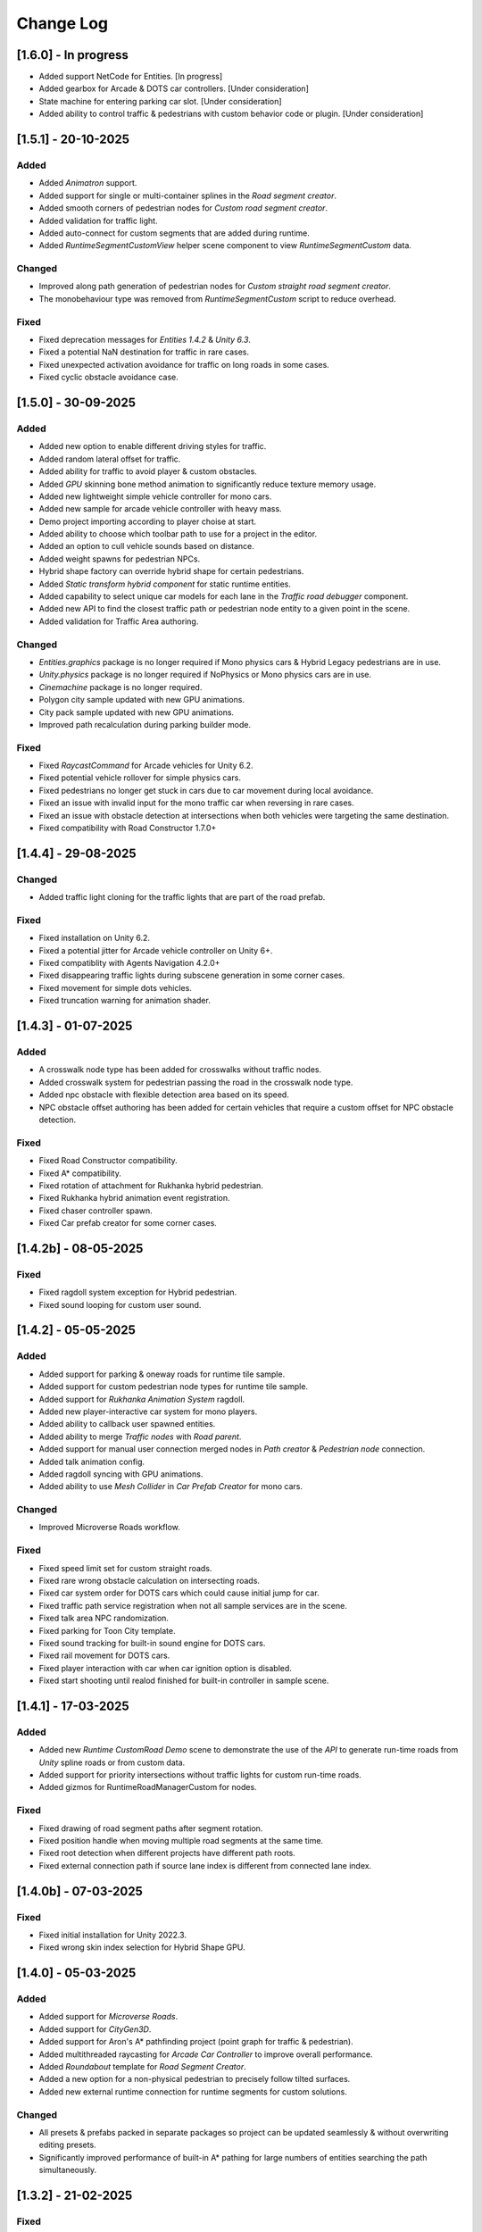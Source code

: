 .. _changeLog:

Change Log
************

[1.6.0] - In progress
------------

* Added support NetCode for Entities. [In progress]
* Added gearbox for Arcade & DOTS car controllers. [Under consideration]
* State machine for entering parking car slot. [Under consideration]
* Added ability to control traffic & pedestrians with custom behavior code or plugin. [Under consideration]

[1.5.1] - 20-10-2025
------------

Added
~~~~~~~~~~~~

* Added `Animatron` support. 
* Added support for single or multi-container splines in the `Road segment creator`.
* Added smooth corners of pedestrian nodes for `Custom road segment creator`.
* Added validation for traffic light.
* Added auto-connect for custom segments that are added during runtime.
* Added `RuntimeSegmentCustomView` helper scene component to view `RuntimeSegmentCustom` data.

Changed
~~~~~~~~~~~~

* Improved along path generation of pedestrian nodes for `Custom straight road segment creator`.
* The monobehaviour type was removed from `RuntimeSegmentCustom` script to reduce overhead.

Fixed
~~~~~~~~~~~~

* Fixed deprecation messages for `Entities 1.4.2` & `Unity 6.3`.
* Fixed a potential NaN destination for traffic in rare cases.
* Fixed unexpected activation avoidance for traffic on long roads in some cases.
* Fixed cyclic obstacle avoidance case.

[1.5.0] - 30-09-2025
------------

Added
~~~~~~~~~~~~

* Added new option to enable different driving styles for traffic.
* Added random lateral offset for traffic.
* Added ability for traffic to avoid player & custom obstacles.
* Added `GPU` skinning bone method animation to significantly reduce texture memory usage.
* Added new lightweight simple vehicle controller for mono cars.
* Added new sample for arcade vehicle controller with heavy mass.
* Demo project importing according to player choise at start.
* Added ability to choose which toolbar path to use for a project in the editor.
* Added an option to cull vehicle sounds based on distance.
* Added weight spawns for pedestrian NPCs.
* Hybrid shape factory can override hybrid shape for certain pedestrians.
* Added `Static transform hybrid component` for static runtime entities.
* Added capability to select unique car models for each lane in the `Traffic road debugger` component.
* Added new API to find the closest traffic path or pedestrian node entity to a given point in the scene.
* Added validation for Traffic Area authoring.

Changed
~~~~~~~~~~~~

* `Entities.graphics` package is no longer required if Mono physics cars & Hybrid Legacy pedestrians are in use.
* `Unity.physics` package is no longer required if NoPhysics or Mono physics cars are in use.
* `Cinemachine` package is no longer required.
* Polygon city sample updated with new GPU animations.
* City pack sample updated with new GPU animations.
* Improved path recalculation during parking builder mode.

Fixed
~~~~~~~~~~~~

* Fixed `RaycastCommand` for Arcade vehicles for Unity 6.2.
* Fixed potential vehicle rollover for simple physics cars.
* Fixed pedestrians no longer get stuck in cars due to car movement during local avoidance.
* Fixed an issue with invalid input for the mono traffic car when reversing in rare cases.
* Fixed an issue with obstacle detection at intersections when both vehicles were targeting the same destination.
* Fixed compatibility with Road Constructor 1.7.0+

[1.4.4] - 29-08-2025
------------

Changed
~~~~~~~~~~~~

* Added traffic light cloning for the traffic lights that are part of the road prefab.

Fixed
~~~~~~~~~~~~

* Fixed installation on Unity 6.2.
* Fixed a potential jitter for Arcade vehicle controller on Unity 6+.
* Fixed compatiblity with Agents Navigation 4.2.0+
* Fixed disappearing traffic lights during subscene generation in some corner cases.
* Fixed movement for simple dots vehicles.
* Fixed truncation warning for animation shader.

[1.4.3] - 01-07-2025
------------

Added
~~~~~~~~~~~~

* A crosswalk node type has been added for crosswalks without traffic nodes.
* Added crosswalk system for pedestrian passing the road in the crosswalk node type.
* Added npc obstacle with flexible detection area based on its speed.
* NPC obstacle offset authoring has been added for certain vehicles that require a custom offset for NPC obstacle detection.

Fixed
~~~~~~~~~~~~

* Fixed Road Constructor compatibility.
* Fixed A* compatibility.
* Fixed rotation of attachment for Rukhanka hybrid pedestrian.
* Fixed Rukhanka hybrid animation event registration.
* Fixed chaser controller spawn.
* Fixed Car prefab creator for some corner cases.

[1.4.2b] - 08-05-2025
------------

Fixed
~~~~~~~~~~~~

* Fixed ragdoll system exception for Hybrid pedestrian.
* Fixed sound looping for custom user sound.

[1.4.2] - 05-05-2025
------------

Added
~~~~~~~~~~~~

* Added support for parking & oneway roads for runtime tile sample.
* Added support for custom pedestrian node types for runtime tile sample.
* Added support for `Rukhanka Animation System` ragdoll.
* Added new player-interactive car system for mono players.
* Added ability to callback user spawned entities.
* Added ability to merge `Traffic nodes` with `Road parent`.
* Added support for manual user connection merged nodes in `Path creator` & `Pedestrian node` connection.
* Added talk animation config.
* Added ragdoll syncing with GPU animations.
* Added ability to use `Mesh Collider` in `Car Prefab Creator` for mono cars.

Changed
~~~~~~~~~~~~

* Improved Microverse Roads workflow.

Fixed 
~~~~~~~~~~~~ 

* Fixed speed limit set for custom straight roads.
* Fixed rare wrong obstacle calculation on intersecting roads.
* Fixed car system order for DOTS cars which could cause initial jump for car.
* Fixed traffic path service registration when not all sample services are in the scene.
* Fixed talk area NPC randomization.
* Fixed parking for Toon City template.
* Fixed sound tracking for built-in sound engine for DOTS cars.
* Fixed rail movement for DOTS cars.
* Fixed player interaction with car when car ignition option is disabled.
* Fixed start shooting until realod finished for built-in controller in sample scene.

[1.4.1] - 17-03-2025
------------

Added
~~~~~~~~~~~~

* Added new `Runtime CustomRoad Demo` scene to demonstrate the use of the `API` to generate run-time roads from `Unity` spline roads or from custom data.
* Added support for priority intersections without traffic lights for custom run-time roads.
* Added gizmos for RuntimeRoadManagerCustom for nodes.

Fixed
~~~~~~~~~~~~

* Fixed drawing of road segment paths after segment rotation.
* Fixed position handle when moving multiple road segments at the same time.
* Fixed root detection when different projects have different path roots.
* Fixed external connection path if source lane index is different from connected lane index.

[1.4.0b] - 07-03-2025
------------

Fixed
~~~~~~~~~~~~

* Fixed initial installation for Unity 2022.3.
* Fixed wrong skin index selection for Hybrid Shape GPU.

[1.4.0] - 05-03-2025
------------

Added
~~~~~~~~~~~~

* Added support for `Microverse Roads`.
* Added support for `CityGen3D`. 
* Added support for Aron's A* pathfinding project (point graph for traffic & pedestrian).
* Added multithreaded raycasting for `Arcade Car Controller` to improve overall performance.
* Added `Roundabout` template for `Road Segment Creator`.
* Added a new option for a non-physical pedestrian to precisely follow tilted surfaces.
* Added new external runtime connection for runtime segments for custom solutions.

Changed
~~~~~~~~~~~~

* All presets & prefabs packed in separate packages so project can be updated seamlessly & without overwriting editing presets.
* Significantly improved performance of built-in A* pathing for large numbers of entities searching the path simultaneously.

[1.3.2] - 21-02-2025
------------

Fixed
~~~~~~~~~~~~

* Fixed `Pedestrian node creator` attachment to surface when attach to mesh is selected.
* Fixed road segment creator drag position handle for new gizmos system.
* Fixed inspector for traffic light converter for `Road Constructor` if custom inspector is used.
* Fixed `Path data viewer` for new gizmos system.

[1.3.1] - 31-01-2025
------------

Added
~~~~~~~~~~~~

* Added new trigger node type for traffic and pedestrian nodes to invoke callback when entity reaches the node.
* Added compatibility to auto-generate intersections between selected straight roads.
* Traffic nodes can now hold different lane counts for forward and backward lanes.
* Added input limit steering based on vehicle speed to stabilise when fps drops below 30 in `Editor` or at high speeds.
* Added pre-built template roads for `Fantastic City Generator`.
* `TrafficIdleStateDebugger` for a handy display of all the reasons why the car is idling.
* `Traffic Object Finder` & `Path Data Viewer` can be used in `Prefab Stage`.
* Added hotkeys for `Path Creator`.
* Added `UGizmos` plugin to improve the performance of gizmos.

Fixed
~~~~~~~~~~~~

* Fixed potential exceptions in `Runtime Tile Road Demo`.
* Fixed auto-crossroad generation can cause incorrect connection paths.
* Fixed `ID` not being generated for `TrafficLightCrossroad`.
* Fixed editor performance leak caused by frequent loading of editor settings.
* Fixed recalculation of connected path for custom straight one-way roads in the `Prefab Stage`.

Changed
~~~~~~~~~~~~

* Improved editor performance of gizmos.
* Now the project can be used completely without the old input system.

[1.3.0] - 15-01-2025
------------

Added
~~~~~~~~~~~~

* Added support for `Road Constructor` for editor & runtime.
* Added support for `Fantastic City Generator` for editor & runtime generation.
* Added support for `Rukhanka Animation System` for pure & hybrid mode.
* New A* Traffic & Pedestrian navigation added to user-selected node.
* Added `API` for runtime pedestrian node paths.
* Added `API` to generate road segments from custom user code or unity splines.
* Added runtime buildings for runtime demo scene.
* New ability to create U-turns with `Path Creator` & `Road Segment Creator`.
* New utilities buttons for disconnecting automatically connected pedestrian & traffic nodes.
* Added car light for hybrid mono cars.
* Added new options to change lane based on the speed of the car in front or randomly.
* Added a new `CustomAreaTriggerCreatorSystem` to create fear triggers from custom user code.
* Added priority to right option at intersection for cars with the same priority.

Fixed
~~~~~~~~~~~~

* Fixed potential crash on some devices.
* Fixed bounds calculation in some cases that could cause incorrect avoidance or obstacle detection.
* Fixed Traffic Change Lane Config enable option not enabled in some cases.
* Fixed incorrect removal index for connected paths for runtime roads.
* Fixed potential exception when using auto-sync config in `Editor`.
* Id reset fixed when spawning built-in npc player.
* Path index debugger not initialized fix.
* Fixed editor memory leak caused by `TrafficNpcCalculateObstacleSystem`.

Changed
~~~~~~~~~~~~

* By default, a clean scene is created with a clean `HubBase` without any extra dependencies.
* Improved `ArcadeVehicleController` braking & suspension.
* Improved some corner cases of generation for different types of crossroads.
* Now runtime segments are connected with raycast method.

[1.2.2] - 27-11-2024
------------

Added
~~~~~~~~~~~~

* Added new `Hybrid On Request And GPU` pedestrian type for manual control handling transition between Hybrid & GPU pedestrians.
* Added entity selection example script.
* Added `Hybrid` pedestrian support with rigidbody that is affected by gravity.
* Added mobile version of `RuntimeTile Road demo`.
* Node navigation example for traffic.
* Added ability to temporarily disable & enable traffic simulation in `Runtime Road Manager`.
* Added an API to get road entities in `Runtime Road Manager` using road scene objects.

Fixed
~~~~~~~~~~~~

* Fixed potential incorrect init for mono trains.
* Fixed potential lane change when route is not on flat surface.

Changed
~~~~~~~~~~~~

* Major refactoring of the system order & system registration to significantly reduce the number of sync points.
* `Traffic Car` will by default take the path with the fewest cars in `RuntimeRoad mode`.
* `Runtime tile demo scene` now has 3 traffic lights at each intersection.
* Removed `Dummy` skin.

[1.2.1c] - 08-11-2024
------------

Fixed
~~~~~~~~~~~~

* Fixed rare endless stuck traffic car when using raycast.
* Fixed collision system calculation.
* Fixed tile chunk prefab example.

Changed
~~~~~~~~~~~~

* Added an option to change some general settings from the corresponding configs.
* :ref:`Path creator <pathCreator>` can be used in the `Prefab stage`.
* :ref:`Global Light Settings <trafficLightGlobalLight>` can be used in the `Prefab stage`.
* :ref:`Road segment <roadSegment>` can be created in the `Prefab stage`.

[1.2.1b] - 06-11-2024
------------

Added
~~~~~~~~~~~~

* Added support for lane changing on run-time roads.
* Added a helper button for traffic lights that have lost their reference to a traffic light crossroad. 
* Added support for `Odin Inspector`.

Fixed
~~~~~~~~~~~~

* Fixed intersection conversion for run-time road chunks.

[1.2.1] - 04-11-2024
------------

Added
~~~~~~~~~~~~

* Added support for `Multi-road segments` by adding 1 `RuntimeSegment` at a time in `Runtime Road mode`.
* Added new `RuntimeTile Chunk Road demo` to demonstrate the road chunks added at runtime.
* Added a new option to leave the car idle for a certain amount of time when parking if pedestrian is disabled for the scene.
* Parking can be used on sloping surfaces.
* Added auto-curve type detection for :ref:`Path creator <pathCreator>`.

Fixed
~~~~~~~~~~~~

* Fixed :ref:`path <path>` intersection calculation for custom shape surface.
* Minor fix `Car prefab creator` text pattern search for wheels.
* Fixed :ref:`Animation Baker <animationBaker>` baking with single texture atlas for multi-mesh characters.
* Fixed a problem with the `Local Avoidance` switch multi-targeting in a short amount of time.

Changed
~~~~~~~~~~~~

* Improved obstacle detection in intersecting & neighbouring cases.

[1.2.0] - 28-10-2024
------------

Added
~~~~~~~~~~~~

* Runtime graph creation.
* Added new `RuntimeTile Demo` scene.
* Traffic light `API` to get traffic light state from monobehaviour script.
* Added option to manually handle traffic light state.
* New train system.
* Custom train system support.
* Custom train demo scene.
* Added the ability to split :ref:`external traffic routes <trafficNodeConnectionInfo>` into smaller ones to better balance spawning.
* Added custom settings for pedestrian nodes for selected routes.
* Added the ability to split pedestrian routes into smaller ones to better balance spawning.
* New `TriggerLight` type for :ref:`TrafficNode <trafficNode>`, which triggers selected traffic light when traffic car enters this node.
* The :ref:`Traffic Road Debugger <testSceneTrafficCarRoadDebugger>` can be used at runtime to manually spawn vehicles in custom scenarios.
* Added saving of :ref:`Road Segment Creator <roadSegmentCreator>` settings so that a new road segment is created using the previously saved settings.
* Added a handy duplicate feature for existing connected :ref:`Road Segment Creator <roadSegmentCreator>` to create clean duplicates without existing connected paths.
* Added a sample custom player to interact with the custom car & pedestrian.
* Added one-way roads for pedestrian nodes.
* Added manual sync button for all configs.

Fixed
~~~~~~~~~~~~

* Fixed car creation offset for car parts when the car parts are not the parent of the car body.
* Fixed wheel detection during car creation in some cases.
* Fixed adding trigger area tag to non-pedestrian entities.
* Fixed :ref:`Auto-crossroad <roadSegmentCreatorAuto>` generation when the custom segment contains one-way paths.
* Fixed Path creator detects wrong connection sides in some cases.
* Fixed steering input can be incorrectly calculated in some cases.

Changed
~~~~~~~~~~~~

* Now the road `Graph` is created at runtime when the scene starts.
* `Cinemachine v3` used by default.
* Traffic light states for each traffic light handler are now stored in the dynamic buffer.
* Improved randomization of initial pedestrian spawn.
* Added traffic light debugging for paths with custom lights.

[1.1.0g] - 19-09-2024
------------

Fixed
~~~~~~~~~~~~

* Crossroad jam obstacle fix.
* Fixed sound pooling when vehicle is destroyed.
* Fixed lane change potential obstacle stuck when multiple cars are changing to the same lane.
* Fixed avoidance of mono cars when trying to change lanes.
* Fixed custom traffic light for specific path.
* Fixed initial `HDRP` installation conflict with `Cinemachine v3` package.

[1.1.0f] - 10-09-2024
------------

Changed
~~~~~~~~~~~~

* Improved `NPC` obstacle detection.

Fixed
~~~~~~~~~~~~

* `TrafficNpcCalculateObstacleSystem` debug race condition fixed.
* Anti-roll fix for `Arcade Vehicle Controller`.
* Fixed warning messages.
* Fixed potential config sync failure in some cases.
* Fixed missing reference in the `PolygonCity`.
* Fixed `EasyRoads3D` exception when crossing has 1 connecting road.

[1.1.0e] - 16-08-2024
------------

Added
~~~~~~~~~~~~

* Auto-crosswalk connection in the :ref:`Road Parent <roadParentInfo>`.
* Auto-connection distance in the :ref:`Road Parent <roadParentInfo>`.
* Added new road warning messages.
* New `Agents Navigation` config.
* New agent hybrid component.

Fixed
~~~~~~~~~~~~

* Fixed move handle for moving two or more road segments.
* Crowd sound system dependency fix.
* Fixed `Ragdoll` not being pooled.

Changed
~~~~~~~~~~~~

* Improved :ref:`Road Parent <roadParentInfo>` UI.

[1.1.0d] - 12-08-2024
------------

Added
~~~~~~~~~~~~

* Interpolation of the car view for culled mono physics cars.
* New collision stuck avoidance system for :ref:`Hybrid mono <hybridMonoVehicle>` cars.

Fixed
~~~~~~~~~~~~

* Agents Navigation integration editor error fix.
* Minor player arcade car prefab fix.
* Traffic node viewer fix.

Changed
~~~~~~~~~~~~

* Improved transition between physics & no physics arcade cars.

[1.1.0c] - 09-08-2024
------------

Added
~~~~~~~~~~~~

* New auto-sync config option between MainScene & Subscene.
* Traffic node gizmos settings.
* New pure city stress scene.

Fixed
~~~~~~~~~~~~

* Minor script fix for Unity 2023.2.
* Fixed potential config corruption for builds.
* Fixed stress scene demo exit error.
* Arcade vehicle controller wheel position fix.

Changed
~~~~~~~~~~~~

* Minimum `Unity` version 2022.3.21.
* Improved arcade sample cars.

[1.1.0b] - 06-08-2024
------------

Added
~~~~~~~~~~~~

* Added `CarModelRuntimeAuthoring`, `BoundsRuntimeAuthoring`, `VelocityRuntimeAuthoring` entity runtime components.

Fixed
~~~~~~~~~~~~

* Fixed compatibility with Entities 1.3.0.
* Fixed initial entity scale for runtime entities with `CopyTransformFromGameObject` component.
* Fixed bootstrap if user tries to start bootstrap twice.
* FMOD minor script fix.
* Nav agents dependency fix.

[1.1.0] - 05-08-2024
------------

Added
~~~~~~~~~~~~

* Full `Hybrid mode` support:
	* New :ref:`monobehaviour compatible <hybridMonoVehicle>` traffic.
	* New hybrid NPCs compatible with any custom character controller.
	* New hybrid traffic lights.
* New `EasyRoads3D <https://assetstore.unity.com/packages/tools/terrain/easyroads3d-pro-v3-469>`_ integration.
* New `Agents Navigation <https://assetstore.unity.com/packages/tools/behavior-ai/agents-navigation-239233>`_ integration.
* New `API` for custom spline roads generation.
* New `EntityWeakRef` class to link Monobehaviour script & traffic & pedestrian node entities.
* New player traffic control feature.
* New runtime entity hybrid workflow for runtime gameobjects.
* New hybrid GPU mode that allows you to mix hybrid animator models for near and GPU animation for far at the same time.
* New universal animation handling API for GPU & hybrid animator entities.
* Limit texture baking for :ref:`Animation Baker <animationBaker>`.
* Multi texture container for :ref:`Animation Baker <animationBaker>`.
* Added chasing cars feature.
* Path Waypoints can be traffic node functionality.
* Added endless streaming for :ref:`Custom straight <roadSegmentCreatorCustomStraight>` road.
* Added :ref:`Auto-crossroad <roadSegmentCreatorAuto>` option for :ref:`Custom segment <roadSegmentCreatorCustomSegment>` for custom shape crossroads.
* Pedestrian node generation along :ref:`Custom straight <roadSegmentCreatorCustomStraight>` road.
* :ref:`Custom straight <roadSegmentCreatorCustomStraight>` can be converted into the :ref:`Custom segment <roadSegmentCreatorCustomSegment>` road.
* Crosswalk connection for :ref:`Custom segment <roadSegmentCreatorCustomSegment>`.
* Added left-hand traffic option.
* Custom cull state config calculation for specific entities.
* New camera view based culling calculation method.
* New spawn culling layer adjustment for traffic & pedestrians.
* New traffic node display for right, left lanes in segments & path spawn nodes.
* Traffic & pedestrian node debug in `Editor` mode.
* New project initialization window.
* Added support for Unity's built-in audio engine.
* Added :ref:`HDRP <hdrp>` support.

Fixed
~~~~~~~~~~~~

* Fixed traffic spawning in culled areas.
* Fixed custom physics vehicle could jump after restoring physics at runtime in some cases.
* Fixed a potential crash when user undoing changes :ref:`Custom straight <roadSegmentCreatorCustomStraight>` roads.
* Fixed obstacle detection for neighbouring paths.
* Fixed `Player spawner` not spawning in some cases when adding the new `ID` for player NPCs. 
* Player spawn no longer throws an exception if it doesn't exist.
* Fixed `Input` for `Player car` in `Editor` when `Android` build is selected.
* Fixed road segment merge.

Changed
~~~~~~~~~~~~

* Major refactoring of the project to make it more modular. 
* Now the project can be used for traffic simulation only, without player & extra features.
* Project no longer overwrites the settings by default.
* FMOD no longer required package.
* Removed `Naughty attributes` dependency.
* `Zenject` can be an optional dependency.
* Now all sound data is stored in `SoundDataContainer` scriptable object.
* Min `Burst` version 1.8.16 for `Unity` 2022.3.31 or higher.

[1.0.7d] - 06-06-2024
------------

Added
~~~~~~~~~~~~

* Create & connect :ref:`Pedestrian nodes <pedestrianNode>` in the prefab scene.
* Added gradle config for Android for Unity 6.
* Added support `Cinemachine 3.0+ <https://docs.unity3d.com/Packages/com.unity.cinemachine@3.0/manual/index.html>`_.

Fixed
~~~~~~~~~~~~

* Fixed Unity package dependency resolving for the first time can cause endless script compilation.
* :ref:`Custom straight <roadSegmentCreatorCustomStraight>` road may have null traffic nodes due to initial creation in some cases.
* Fixed :ref:`Custom straight <roadSegmentCreatorCustomStraight>` road oneway path generation with multiple lanes.
* Fixed :ref:`Custom segment <roadSegmentCreatorCustomSegment>` path surface snapping.
* Fixed :ref:`Pedestrian node creator <pedestrianNodeCreator>` losing sceneview focus, causing the hotkey for it to be disabled.
* Animation baker minor UI fixes & improvements.

[1.0.7c] - 31-05-2024
------------

Fixed
~~~~~~~~~~~~

* Fixed package initilization window doesn't load in some cases.
* Fixed package initilization window appears randomly on Mac OS.

[1.0.7b] - 29-05-2024
------------

Added
~~~~~~~~~~~~

* Auto bootstrap option for single scene.
* Bootstrap logging.
* Entity road drawer for the editor time.

Fixed
~~~~~~~~~~~~

* Car prefab creator ID duplicate error.
* Script defines after the project update.
* Input in the custom vehicle test scene.

[1.0.7] - 24-05-2024
------------

Added
~~~~~~~~~~~~
 
* New auto-spline option for `Bezier` curves in the :ref:`Path Creator <pathCreator>`
* New :ref:`extrude lane <extrudeLane>` option for :ref:`Custom segment <roadSegmentCreatorCustomSegment>` road in the :ref:`RoadSegmentCreator <roadSegmentCreator>`
* New divider line for :ref:`Traffic nodes <trafficNode>` & :ref:`Custom straight <roadSegmentCreatorCustomStraight>` roads.
* New components to interact with :ref:`Hybrid pedestrians <pedestrianHybridLegacy>` from `MonoBehaviour's`.
* Custom ragdoll user's support for :ref:`Hybrid pedestrians <pedestrianHybridLegacy>`.
* New custom IDs for vehicles in the :ref:`Car Prefab Creator <carPrefabCreator>`.
* New car model selection list for the :ref:`player spawner <playerSpawner>` when the player is spawned in the car.
* User's :ref:`custom camera <customCamera>` integration.

Fixed
~~~~~~~~~~~~

* Fixed :ref:`Pedestrian node <pedestrianNode>` connection on custom terrain shapes in the :ref:`Pedestrian node creator <pedestrianNodeCreator>`.
* Fixed auto-switch type for oneway paths in the :ref:`Path Creator <pathCreator>`.
* Player spawn, if the player originally spawned in the car.
* Fixed a potential `Type mismatch` error for animation clips in :ref:`Animation Baker <animationBaker>` which could cause the UI to break.
* Fixed a potential `NaN` position for pedestrian in the `Antistuck system`.
* Fixed traffic spawner for the path with `0` index.
* Fixed compatibility with Unity 2023.2.

Changed
~~~~~~~~~~~~

* :ref:`Pedestrian node <pedestrianNode>` scene filtering updates when node settings are changed in the :ref:`Pedestrian node creator <pedestrianNodeCreator>`.
* `PedestrianReferences` component renamed to `PedestrianEntityRef`.

[1.0.6] - 22-04-2024
------------

Added
~~~~~~~~~~~~

* New connection type for :ref:`Path Creator <pathCreator>`.
* New :ref:`traffic light <roadSegmentCreatorLightSettings>` customizations for Road Segment Creator tool.
* New :ref:`crosswalk node shape <pedestrianNodeSettings>` option for :ref:`Road Segment Creator <roadSegmentCreator>`.
* New state utils methods for pedestrian.

Fixed
~~~~~~~~~~~~

* Fixed path connection for Path Creator in some cases
* Fix for traffic light duplication when editing a road segment in the subscene.

Changed
~~~~~~~~~~~~

* UX improvement for Path Creator.

[1.0.5] - 15-04-2024
------------

Added
~~~~~~~~~~~~

* New :ref:`multi-mesh <animationBakerHowToMulti>` customization support for GPU animations. 
* New custom :ref:`attachments <animationBakerHowToMulti>` support for GPU animations. 
* New custom GPU animation :ref:`option <animationGPUAnimationCollection>` for selected pedestrians. 
* Integration for custom  :ref:`player vehicle controller <playerHybridMono>` plugin which controlled by MonoBehaviour script **[experimental]**. 

Fixed
~~~~~~~~~~~~

* Animation GPU baking with animated parent.
* Fixed physics surface cloning tool in some cases.
* Traffic spawn fix in some cases.
* Fixed obstacle detection for reverse or arc paths.
* Static physics culling.

Changed
~~~~~~~~~~~~

* Traffic lights are disabled by default for straight road templates.
* Removed obsolete options for Car Prefab Creator.

[1.0.4] - 04-04-2024
------------

Added
~~~~~~~~~~~~

* New align custom straight road feature :ref:`along the surface <snapLine>`. 
* New animation baker clip :ref:`binding <animationBakerBind>`. 

Fixed
~~~~~~~~~~~~

* Path recalculation for custom straight roads.
* Re-creation of the road segment with custom user orientation.
* Fix waypoint info display for road segment in some cases.

Changed
~~~~~~~~~~~~

* Improved :ref:`snapping <roadSegmentCreatorCustomSnapNodeSettings>` for custom road segments.

[1.0.3b] - 01-04-2024
------------

Fixed
~~~~~~~~~~~~

* First init editor hotfix.
* Path baking validation fix.

[1.0.3] - 29-03-2024
------------

Added
~~~~~~~~~~~~

* Added GPU animation :ref:`transition preview <animationTransitionEditor>`.
* New optimized shaders for crowds.
* GPU data preparation for LODs.
* New user-friendly animation shader control.

Changed
~~~~~~~~~~~~

* Update to entities 1.2.0
* GPU animation baking and playback algorithm for better memory texture layout.
* Improved GPU transition animations.

[1.0.2] - 25-03-2024
------------

Added
~~~~~~~~~~~~

* New movement randomization speed for pedestrians.

Fixed
~~~~~~~~~~~~

* A rare build crash caused by the area trigger system.
* Fixed the pedestrian physics runtime option in the build.
* Mobile input for build.

[1.0.1b] - 22-03-2024
------------

Fixed
~~~~~~~~~~~~

* Traffic mask settings editor fix.
* Script refactoring.
	
[1.0.1] - 20-03-2024
------------

Fixed
~~~~~~~~~~~~

* Missing script hotfix.

[1.0.0] - 19-03-2024
------------

* Initial release.